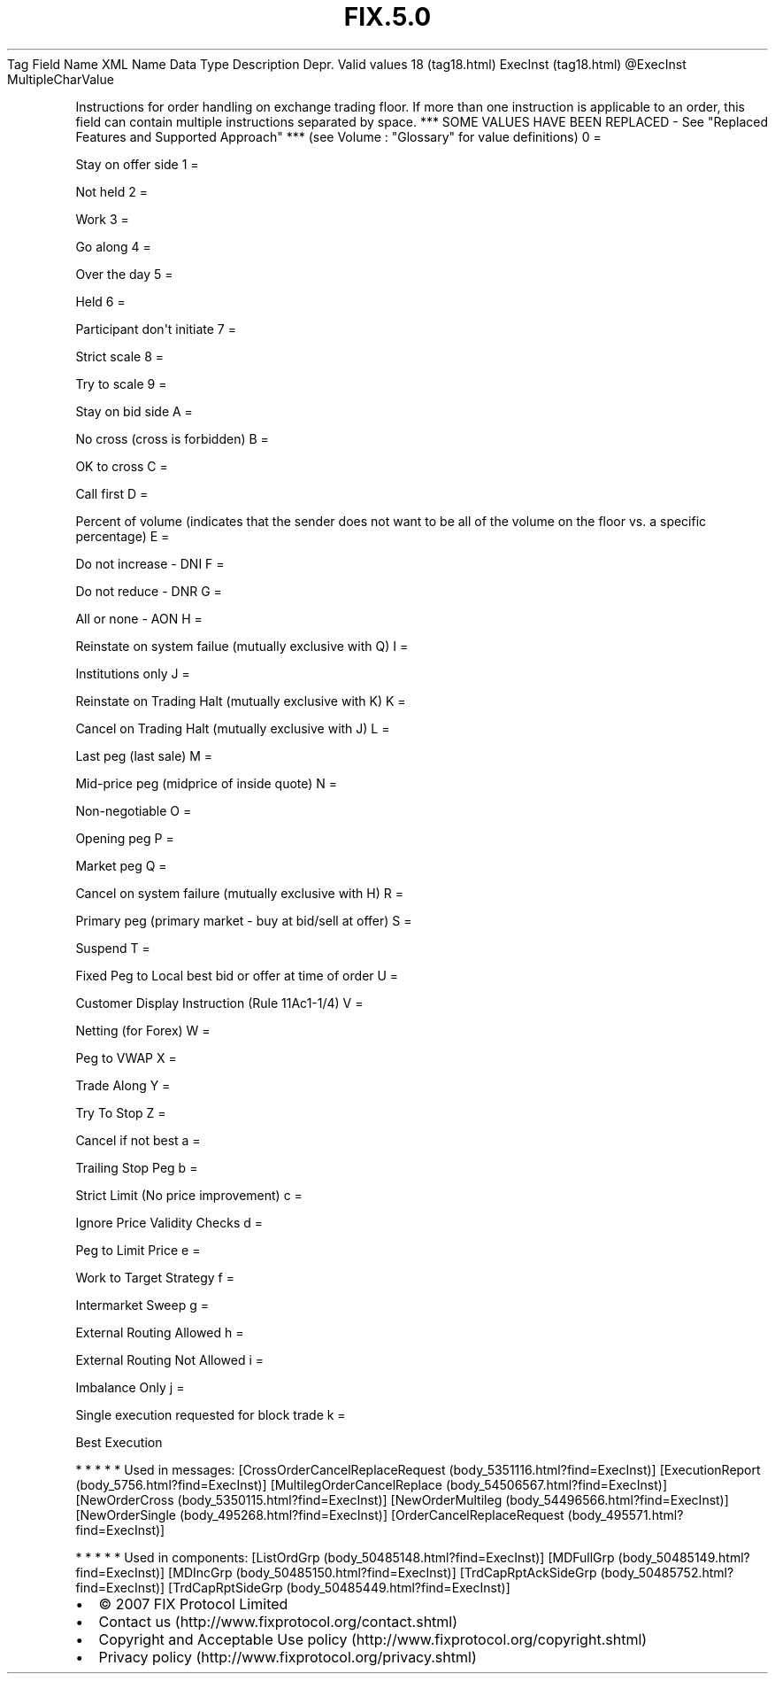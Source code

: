 .TH FIX.5.0 "" "" "Tag #18"
Tag
Field Name
XML Name
Data Type
Description
Depr.
Valid values
18 (tag18.html)
ExecInst (tag18.html)
\@ExecInst
MultipleCharValue
.PP
Instructions for order handling on exchange trading floor. If more
than one instruction is applicable to an order, this field can
contain multiple instructions separated by space. *** SOME VALUES
HAVE BEEN REPLACED - See "Replaced Features and Supported Approach"
*** (see Volume : "Glossary" for value definitions)
0
=
.PP
Stay on offer side
1
=
.PP
Not held
2
=
.PP
Work
3
=
.PP
Go along
4
=
.PP
Over the day
5
=
.PP
Held
6
=
.PP
Participant don\[aq]t initiate
7
=
.PP
Strict scale
8
=
.PP
Try to scale
9
=
.PP
Stay on bid side
A
=
.PP
No cross (cross is forbidden)
B
=
.PP
OK to cross
C
=
.PP
Call first
D
=
.PP
Percent of volume (indicates that the sender does not want to be
all of the volume on the floor vs. a specific percentage)
E
=
.PP
Do not increase - DNI
F
=
.PP
Do not reduce - DNR
G
=
.PP
All or none - AON
H
=
.PP
Reinstate on system failue (mutually exclusive with Q)
I
=
.PP
Institutions only
J
=
.PP
Reinstate on Trading Halt (mutually exclusive with K)
K
=
.PP
Cancel on Trading Halt (mutually exclusive with J)
L
=
.PP
Last peg (last sale)
M
=
.PP
Mid-price peg (midprice of inside quote)
N
=
.PP
Non-negotiable
O
=
.PP
Opening peg
P
=
.PP
Market peg
Q
=
.PP
Cancel on system failure (mutually exclusive with H)
R
=
.PP
Primary peg (primary market - buy at bid/sell at offer)
S
=
.PP
Suspend
T
=
.PP
Fixed Peg to Local best bid or offer at time of order
U
=
.PP
Customer Display Instruction (Rule 11Ac1-1/4)
V
=
.PP
Netting (for Forex)
W
=
.PP
Peg to VWAP
X
=
.PP
Trade Along
Y
=
.PP
Try To Stop
Z
=
.PP
Cancel if not best
a
=
.PP
Trailing Stop Peg
b
=
.PP
Strict Limit (No price improvement)
c
=
.PP
Ignore Price Validity Checks
d
=
.PP
Peg to Limit Price
e
=
.PP
Work to Target Strategy
f
=
.PP
Intermarket Sweep
g
=
.PP
External Routing Allowed
h
=
.PP
External Routing Not Allowed
i
=
.PP
Imbalance Only
j
=
.PP
Single execution requested for block trade
k
=
.PP
Best Execution
.PP
   *   *   *   *   *
Used in messages:
[CrossOrderCancelReplaceRequest (body_5351116.html?find=ExecInst)]
[ExecutionReport (body_5756.html?find=ExecInst)]
[MultilegOrderCancelReplace (body_54506567.html?find=ExecInst)]
[NewOrderCross (body_5350115.html?find=ExecInst)]
[NewOrderMultileg (body_54496566.html?find=ExecInst)]
[NewOrderSingle (body_495268.html?find=ExecInst)]
[OrderCancelReplaceRequest (body_495571.html?find=ExecInst)]
.PP
   *   *   *   *   *
Used in components:
[ListOrdGrp (body_50485148.html?find=ExecInst)]
[MDFullGrp (body_50485149.html?find=ExecInst)]
[MDIncGrp (body_50485150.html?find=ExecInst)]
[TrdCapRptAckSideGrp (body_50485752.html?find=ExecInst)]
[TrdCapRptSideGrp (body_50485449.html?find=ExecInst)]

.PD 0
.P
.PD

.PP
.PP
.IP \[bu] 2
© 2007 FIX Protocol Limited
.IP \[bu] 2
Contact us (http://www.fixprotocol.org/contact.shtml)
.IP \[bu] 2
Copyright and Acceptable Use policy (http://www.fixprotocol.org/copyright.shtml)
.IP \[bu] 2
Privacy policy (http://www.fixprotocol.org/privacy.shtml)
